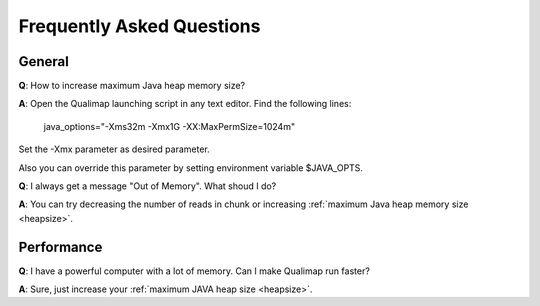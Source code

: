 .. _faq:


Frequently Asked Questions
==========================


General
-------

.. _heapsize:

**Q**: How to increase maximum Java heap memory size?

**A**: Open the Qualimap launching script in any text editor. Find the following lines: 

    java_options="-Xms32m -Xmx1G -XX:MaxPermSize=1024m"

Set the -Xmx parameter as desired parameter.

Also you can override this parameter by setting environment variable $JAVA_OPTS.





**Q**: I always get a message "Out of Memory". What shoud I do?

**A**: You can try decreasing the number of reads in chunk or increasing :ref:`maximum Java heap memory size <heapsize>`.  




Performance
-----------


**Q**: I have a powerful computer with a lot of memory. Can I make Qualimap run faster?

**A**: Sure, just increase your :ref:`maximum JAVA heap size <heapsize>`. 
